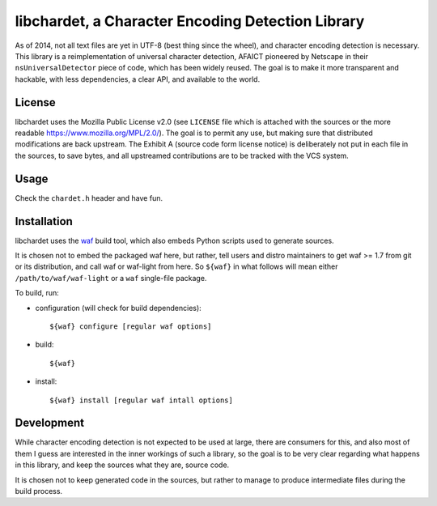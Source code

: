 ##################################################
libchardet, a Character Encoding Detection Library
##################################################


As of 2014, not all text files are yet in UTF-8 (best thing since the wheel),
and character encoding detection is necessary.
This library is a reimplementation of universal character detection,
AFAICT pioneered by Netscape in their ``nsUniversalDetector`` piece of code,
which has been widely reused.
The goal is to make it more transparent and hackable, with less dependencies,
a clear API, and available to the world.


License
#######

libchardet uses the Mozilla Public License v2.0 (see ``LICENSE`` file which is
attached with the sources or the more readable https://www.mozilla.org/MPL/2.0/).
The goal is to permit any use, but making sure that distributed modifications
are back upstream.
The Exhibit A (source code form license notice) is deliberately not put
in each file in the sources, to save bytes, and all upstreamed contributions
are to be tracked with the VCS system.


Usage
#####

Check the ``chardet.h`` header and have fun.

Installation
############

libchardet uses the `waf <https://code.google.com/p/waf/>`_ build tool,
which also embeds Python scripts used to generate sources.

It is chosen not to embed the packaged waf here, but rather, tell users
and distro maintainers to get waf >= 1.7 from git or its distribution,
and call waf or waf-light from here.
So ``${waf}`` in what follows will mean either ``/path/to/waf/waf-light``
or a ``waf`` single-file package.

To build, run:

- configuration (will check for build dependencies)::

    ${waf} configure [regular waf options]

- build::

    ${waf}

- install::

    ${waf} install [regular waf intall options]


Development
###########

While character encoding detection is not expected to be used at large,
there are consumers for this, and also most of them I guess are interested
in the inner workings of such a library, so the goal is to be very clear
regarding what happens in this library, and keep the sources what they are,
source code.

It is chosen not to keep generated code in the sources, but rather to manage
to produce intermediate files during the build process.


